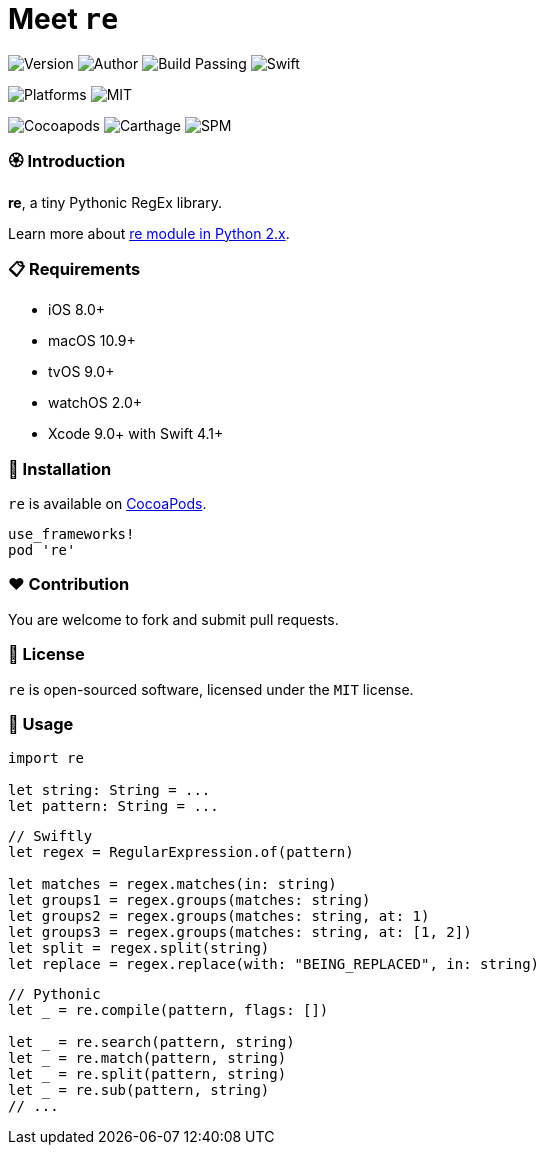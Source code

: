 = Meet `re`

image:https://img.shields.io/badge/version-1.0.0-brightgreen.svg[Version]
image:https://img.shields.io/badge/author-Meniny-blue.svg[Author]
image:https://img.shields.io/badge/build-passing-brightgreen.svg[Build Passing]
image:https://img.shields.io/badge/swift-4.1%2B-orange.svg[Swift]

image:https://img.shields.io/badge/platform-macOS%20%7C%20iOS%20%7C%20tvOS%20%7C%20watchOS-lightgrey.svg[Platforms]
image:https://img.shields.io/badge/license-MIT-blue.svg[MIT]

image:https://img.shields.io/badge/cocoapods-compatible-brightgreen.svg[Cocoapods]
image:https://img.shields.io/badge/carthage-working%20on-red.svg[Carthage]
image:https://img.shields.io/badge/swift%20package%20manager-compatible-brightgreen.svg[SPM]

=== 🏵 Introduction

**re**, a tiny Pythonic RegEx library.

Learn more about link:https://docs.python.org/2/library/re.html[re module in Python 2.x].

=== 📋 Requirements

- iOS 8.0+
- macOS 10.9+
- tvOS 9.0+
- watchOS 2.0+
- Xcode 9.0+ with Swift 4.1+

=== 📲 Installation

`re` is available on link:https://cocoapods.org[CocoaPods].

[source, ruby]
----
use_frameworks!
pod 're'
----

=== ❤️ Contribution

You are welcome to fork and submit pull requests.

=== 🔖 License

`re` is open-sourced software, licensed under the `MIT` license.

=== 🔫 Usage

[source, swift]
----
import re

let string: String = ...
let pattern: String = ...
----

[source, swift]
----
// Swiftly
let regex = RegularExpression.of(pattern)

let matches = regex.matches(in: string)
let groups1 = regex.groups(matches: string)
let groups2 = regex.groups(matches: string, at: 1)
let groups3 = regex.groups(matches: string, at: [1, 2])
let split = regex.split(string)
let replace = regex.replace(with: "BEING_REPLACED", in: string)
----

[source, swift]
----
// Pythonic
let _ = re.compile(pattern, flags: [])

let _ = re.search(pattern, string)
let _ = re.match(pattern, string)
let _ = re.split(pattern, string)
let _ = re.sub(pattern, string)
// ...
----
